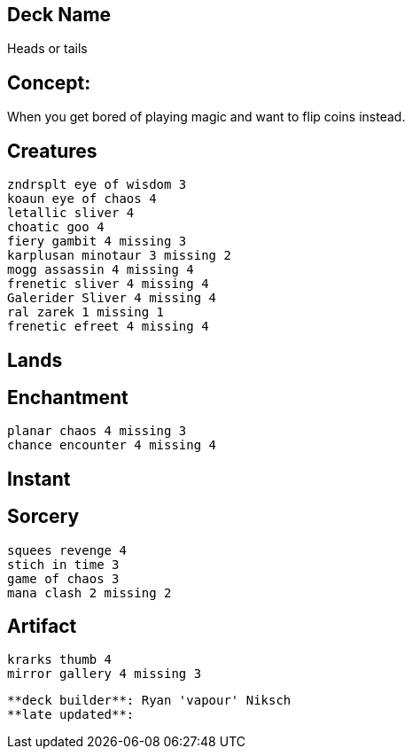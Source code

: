 == Deck Name
Heads or tails



== Concept:
When you get bored of playing magic and want to flip coins instead. 


== Creatures
----
zndrsplt eye of wisdom 3
koaun eye of chaos 4
letallic sliver 4
choatic goo 4
fiery gambit 4 missing 3
karplusan minotaur 3 missing 2
mogg assassin 4 missing 4
frenetic sliver 4 missing 4
Galerider Sliver 4 missing 4
ral zarek 1 missing 1
frenetic efreet 4 missing 4


----


== Lands 
----
----


== Enchantment
----
planar chaos 4 missing 3
chance encounter 4 missing 4
----


== Instant
----
----


== Sorcery
----
squees revenge 4
stich in time 3
game of chaos 3
mana clash 2 missing 2

----


== Artifact
----
krarks thumb 4
mirror gallery 4 missing 3

----


----
**deck builder**: Ryan 'vapour' Niksch
**late updated**:
----